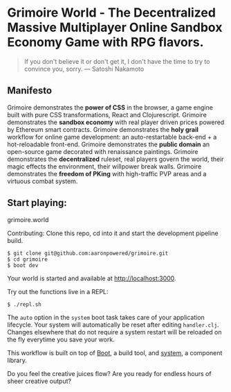 * Grimoire World - The Decentralized Massive Multiplayer Online Sandbox Economy Game with RPG flavors.

#+BEGIN_QUOTE 
 If you don't believe it or don't get it, I don't have the time to try to convince you, sorry. — Satoshi Nakamoto
#+END_QUOTE

** Manifesto

Grimoire demonstrates the *power of CSS* in the browser, a game engine built with pure CSS transformations, React and Clojurescript.
Grimoire demonstrates the *sandbox economy* with real player driven prices powered by Ethereum smart contracts.
Grimoire demonstrates the *holy grail* workflow for online game development: an auto-restartable back-end + a hot-reloadable front-end.
Grimoire demonstrates the *public domain* an open-source game decorated with renaissance paintings.
Grimoire demonstrates the *decentralized* ruleset, real players govern the world, their magic effects the environment, their willpower break walls.
Grimoire demonstrates the *freedom of PKing* with high-traffic PVP areas and a virtuous combat system.

** Start playing:
grimoire.world

Contributing: 
Clone this repo, cd into it and start the development pipeline build.
#+BEGIN_SRC shell
$ git clone git@github.com:aaronpowered/grimoire.git
$ cd grimoire
$ boot dev
#+END_SRC

Your world is started and available at [[http://localhost:3000]].

Try out the functions live in a REPL:
#+BEGIN_SRC shell
$ ./repl.sh
#+END_SRC

The ~auto~ option in the ~system~ boot task takes care of your application lifecycle. Your system will automatically be reset after editing ~handler.clj~. Changes elsewhere that do not require a system restart will be reloaded on the fly everytime you save your work. 

This workflow is built on top of [[http://boot-clj.com/][Boot]], a build tool, and [[https://github.com/danielsz/system/tree/master/examples/boot][system]], a component library. 

Do you feel the creative juices flow? Are you ready for endless hours of sheer creative output?


